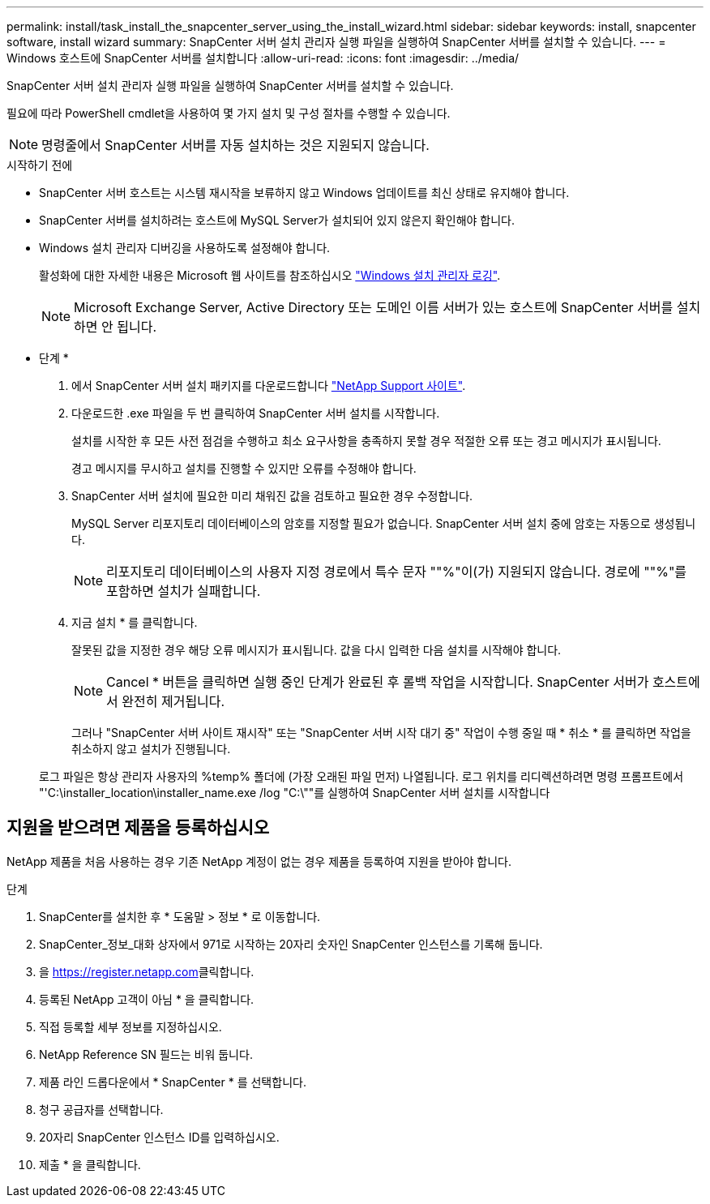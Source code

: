 ---
permalink: install/task_install_the_snapcenter_server_using_the_install_wizard.html 
sidebar: sidebar 
keywords: install, snapcenter software, install wizard 
summary: SnapCenter 서버 설치 관리자 실행 파일을 실행하여 SnapCenter 서버를 설치할 수 있습니다. 
---
= Windows 호스트에 SnapCenter 서버를 설치합니다
:allow-uri-read: 
:icons: font
:imagesdir: ../media/


[role="lead"]
SnapCenter 서버 설치 관리자 실행 파일을 실행하여 SnapCenter 서버를 설치할 수 있습니다.

필요에 따라 PowerShell cmdlet을 사용하여 몇 가지 설치 및 구성 절차를 수행할 수 있습니다.


NOTE: 명령줄에서 SnapCenter 서버를 자동 설치하는 것은 지원되지 않습니다.

.시작하기 전에
* SnapCenter 서버 호스트는 시스템 재시작을 보류하지 않고 Windows 업데이트를 최신 상태로 유지해야 합니다.
* SnapCenter 서버를 설치하려는 호스트에 MySQL Server가 설치되어 있지 않은지 확인해야 합니다.
* Windows 설치 관리자 디버깅을 사용하도록 설정해야 합니다.
+
활성화에 대한 자세한 내용은 Microsoft 웹 사이트를 참조하십시오 https://support.microsoft.com/kb/223300["Windows 설치 관리자 로깅"^].

+

NOTE: Microsoft Exchange Server, Active Directory 또는 도메인 이름 서버가 있는 호스트에 SnapCenter 서버를 설치하면 안 됩니다.



* 단계 *

. 에서 SnapCenter 서버 설치 패키지를 다운로드합니다 https://mysupport.netapp.com/site/products/all/details/snapcenter/downloads-tab["NetApp Support 사이트"^].
. 다운로드한 .exe 파일을 두 번 클릭하여 SnapCenter 서버 설치를 시작합니다.
+
설치를 시작한 후 모든 사전 점검을 수행하고 최소 요구사항을 충족하지 못할 경우 적절한 오류 또는 경고 메시지가 표시됩니다.

+
경고 메시지를 무시하고 설치를 진행할 수 있지만 오류를 수정해야 합니다.

. SnapCenter 서버 설치에 필요한 미리 채워진 값을 검토하고 필요한 경우 수정합니다.
+
MySQL Server 리포지토리 데이터베이스의 암호를 지정할 필요가 없습니다. SnapCenter 서버 설치 중에 암호는 자동으로 생성됩니다.

+

NOTE: 리포지토리 데이터베이스의 사용자 지정 경로에서 특수 문자 ""%"이(가) 지원되지 않습니다. 경로에 ""%"를 포함하면 설치가 실패합니다.

. 지금 설치 * 를 클릭합니다.
+
잘못된 값을 지정한 경우 해당 오류 메시지가 표시됩니다. 값을 다시 입력한 다음 설치를 시작해야 합니다.

+

NOTE: Cancel * 버튼을 클릭하면 실행 중인 단계가 완료된 후 롤백 작업을 시작합니다. SnapCenter 서버가 호스트에서 완전히 제거됩니다.

+
그러나 "SnapCenter 서버 사이트 재시작" 또는 "SnapCenter 서버 시작 대기 중" 작업이 수행 중일 때 * 취소 * 를 클릭하면 작업을 취소하지 않고 설치가 진행됩니다.

+
로그 파일은 항상 관리자 사용자의 %temp% 폴더에 (가장 오래된 파일 먼저) 나열됩니다. 로그 위치를 리디렉션하려면 명령 프롬프트에서 "'C:\installer_location\installer_name.exe /log "C:\""를 실행하여 SnapCenter 서버 설치를 시작합니다





== 지원을 받으려면 제품을 등록하십시오

NetApp 제품을 처음 사용하는 경우 기존 NetApp 계정이 없는 경우 제품을 등록하여 지원을 받아야 합니다.

.단계
. SnapCenter를 설치한 후 * 도움말 > 정보 * 로 이동합니다.
. SnapCenter_정보_대화 상자에서 971로 시작하는 20자리 숫자인 SnapCenter 인스턴스를 기록해 둡니다.
. 을 https://register.netapp.com[]클릭합니다.
. 등록된 NetApp 고객이 아님 * 을 클릭합니다.
. 직접 등록할 세부 정보를 지정하십시오.
. NetApp Reference SN 필드는 비워 둡니다.
. 제품 라인 드롭다운에서 * SnapCenter * 를 선택합니다.
. 청구 공급자를 선택합니다.
. 20자리 SnapCenter 인스턴스 ID를 입력하십시오.
. 제출 * 을 클릭합니다.

